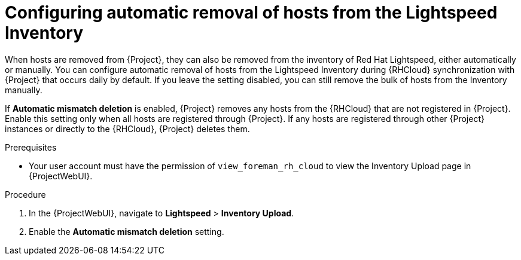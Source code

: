 [id="configuring_automatic_removal_of_hosts_from_the_insights_inventory_{context}"]
= Configuring automatic removal of hosts from the Lightspeed Inventory

When hosts are removed from {Project}, they can also be removed from the inventory of Red{nbsp}Hat Lightspeed, either automatically or manually.
You can configure automatic removal of hosts from the Lightspeed Inventory during {RHCloud} synchronization with {Project} that occurs daily by default.
If you leave the setting disabled, you can still remove the bulk of hosts from the Inventory manually.

If *Automatic mismatch deletion* is enabled, {Project} removes any hosts from the {RHCloud} that are not registered in {Project}. 
Enable this setting only when all hosts are registered through {Project}. 
If any hosts are registered through other {Project} instances or directly to the {RHCloud}, {Project} deletes them.

.Prerequisites
* Your user account must have the permission of `view_foreman_rh_cloud` to view the Inventory Upload page in {ProjectWebUI}.

.Procedure
. In the {ProjectWebUI}, navigate to *Lightspeed* > *Inventory Upload*.
. Enable the *Automatic mismatch deletion* setting.